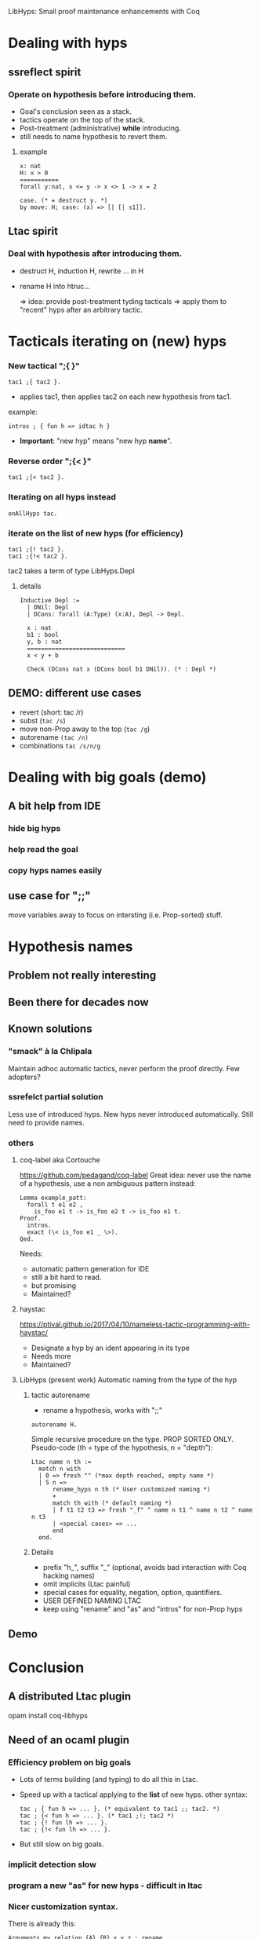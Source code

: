         LibHyps: Small proof maintenance enhancements with Coq

* Dealing with hyps
** ssreflect spirit
*** Operate on hypothesis *before* introducing them.
- Goal's conclusion seen as a stack.
- tactics operate on the top of the stack.
- Post-treatment (administrative) *while* introducing.
- still needs to name hypothesis to revert them.
**** example
#+begin_src coq
x: nat
H: x > 0
===========
forall y:nat, x <= y -> x <> 1 -> x = 2

case. (* = destruct y. *)
by move: H; case: (x) => [| [| s1]].
#+end_src


** Ltac spirit
*** Deal with hypothesis *after* introducing them.
- destruct H, induction H, rewrite ... in H
- rename H into htruc...

   => idea: provide post-treatment tyding tacticals
   => apply them to "recent" hyps
      after an arbitrary tactic.

* Tacticals iterating on (new) hyps
*** New tactical ";{ }"

#+begin_src coq
  tac1 ;{ tac2 }. 
#+end_src
   + applies tac1, then applies tac2 on each new hypothesis from tac1.

example:

#+begin_src coq
   intros ; { fun h => idtac h }
#+end_src
   + *Important*: "new hyp" means "new hyp *name*".

*** Reverse order ";{< }"

#+begin_src coq
  tac1 ;{< tac2 }.
#+end_src

*** Iterating on all hyps instead

#+begin_src coq
  onAllHyps tac.
#+end_src

*** iterate on the *list* of new hyps (for efficiency)

#+begin_src coq
  tac1 ;{! tac2 }. 
  tac1 ;{!< tac2 }. 
#+end_src

tac2 takes a term of type LibHyps.Depl
**** details
#+begin_src coq
Inductive Depl :=
  | DNil: Depl
  | DCons: forall (A:Type) (x:A), Depl -> Depl.

  x : nat
  b1 : bool
  y, b : nat
  ============================
  x < y + b

  Check (DCons nat x (DCons bool b1 DNil)). (* : Depl *)
#+end_src



** DEMO: different use cases
   + revert (short: tac /r)
   + subst (=tac /s=)
   + move non-Prop away to the top (=tac /g=)
   + autorename =(tac /n)=
   + combinations =tac /s/n/g=

* Dealing with big goals (demo)
** A bit help from IDE
*** hide big hyps
*** help read the goal
*** copy hyps names easily
** use case for ";;"
move variables away to focus on intersting (i.e. Prop-sorted) stuff.

* Hypothesis names
** Problem not really interesting
** Been there for decades now
** Known solutions
*** "smack" à la Chlipala
    Maintain adhoc automatic tactics, never perform the proof directly.
    Few adopters?
*** ssrefelct partial solution
    Less use of introduced hyps.
    New hyps never introduced automatically.
    Still need to provide names.
*** others
**** coq-label aka Cortouche
     https://github.com/pedagand/coq-label
     Great idea: never use the name of a hypothesis, use a non
     ambiguous pattern instead:
#+begin_src coq
     Lemma example_patt:
       forall t e1 e2 ,
         is_foo e1 t -> is_foo e2 t -> is_foo e1 t.
     Proof.
       intros.
       exact (\< is_foo e1 _ \>).
     Qed.
#+end_src
   Needs:
   - automatic pattern generation for IDE
   - still a bit hard to read.
   - but promising
   - Maintained?

**** haystac
     https://ptival.github.io/2017/04/10/nameless-tactic-programming-with-haystac/
   - Designate a hyp by an ident appearing in its type
   - Needs more
   - Maintained?

**** LibHyps (present work) Automatic naming from the type of the hyp
***** tactic autorename
  - rename a hypothesis, works with ";;"
#+begin_src coq
  autorename H.
#+end_src

     Simple recursive procedure on the type. PROP SORTED ONLY.
     Pseudo-code (th = type of the hypothesis, n = "depth"):
#+begin_src coq
     Ltac name n th :=
       match n with
       | 0 => fresh "" (*max depth reached, empty name *)
       | S n =>
           rename_hyps n th (* User customized naming *)
           +
           match th with (* default naming *)
           | f t1 t2 t3 => fresh "_f" ^ name n t1 ^ name n t2 ^ name n t3
           | <special cases> => ...
           end
       end.
#+end_src

***** Details
     + prefix "h_", suffix "_" (optional, avoids bad interaction with Coq hacking names)
     + omit implicits (Ltac painful)
     + special cases for equality, negation, option, quantifiers.
     + USER DEFINED NAMING LTAC
     + keep using "rename" and "as" and "intros" for non-Prop hyps

** Demo

* Conclusion
** A distributed Ltac plugin
   opam install coq-libhyps
   
** Need of an ocaml plugin
*** Efficiency problem on big goals
    + Lots of terms building (and typing) to do all this in Ltac.
    + Speed up with a tactical applying to the *list* of new hyps.
      other syntax:
      #+begin_src coq
        tac ; { fun h => ... }. (* equivalent to tac1 ;; tac2. *)
        tac ; {< fun h => ... }. (* tac1 ;!; tac2 *)
        tac ; {! fun lh => ... }. 
        tac ; {!< fun lh => ... }.
      #+end_src
    + But still slow on big goals.
*** implicit detection slow
*** program a new "as" for new hyps - difficult in ltac
*** Nicer customization syntax.
There is already this:
   #+begin_src coq
   Arguments my_relation {A} {R} x y z : rename. 
   #+end_src

Maybe we can add:
#+begin_src coq
   Naming my_relation _ _ x _ z: "_mr" x z.
   Naming my_relation2 _ _ x _ z: "_mr2" x#(n-1) z#n.
#+end_src

or maybe merge both declarations?

*** BUT plugins tend to be less adopted (fear of long term maintenance)
- proofgeneral: coq-libhyps-intros allows to remove dependency: names
  are put in the file. Inconvenient: need to re-insert the names
  during maintenance.
- is this the good philosophy?
** Give it a try.
*** tests, comments and bug reports welcome
https://github.com/Matafou/LibHyps
opam install coq-libhyps

